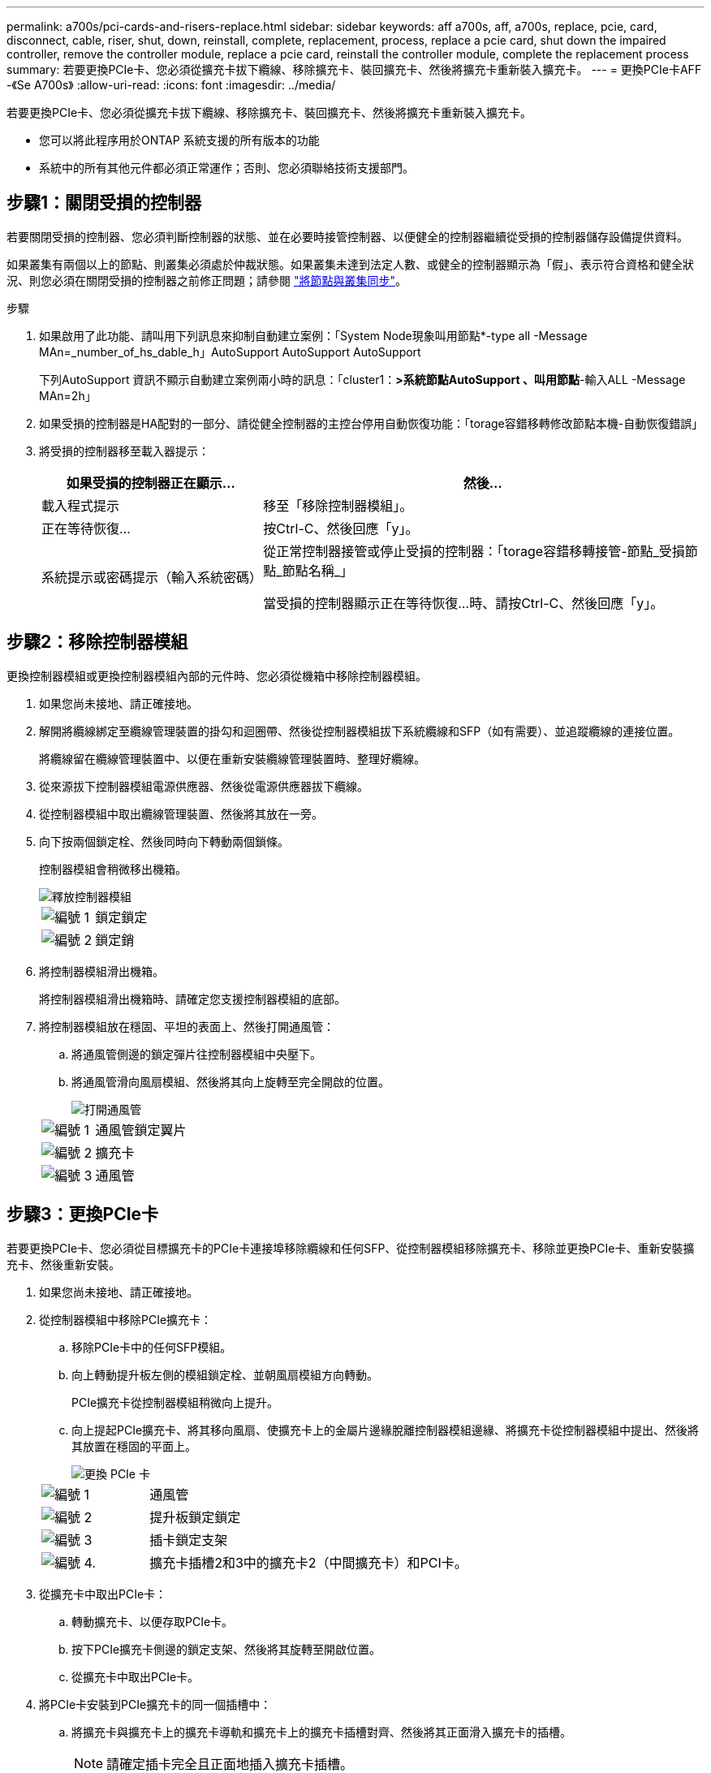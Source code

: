 ---
permalink: a700s/pci-cards-and-risers-replace.html 
sidebar: sidebar 
keywords: aff a700s, aff, a700s, replace, pcie, card, disconnect, cable, riser, shut, down, reinstall, complete, replacement, process, replace a pcie card, shut down the impaired controller, remove the controller module, replace a pcie card, reinstall the controller module, complete the replacement process 
summary: 若要更換PCIe卡、您必須從擴充卡拔下纜線、移除擴充卡、裝回擴充卡、然後將擴充卡重新裝入擴充卡。 
---
= 更換PCIe卡AFF -《Se A700s》
:allow-uri-read: 
:icons: font
:imagesdir: ../media/


[role="lead"]
若要更換PCIe卡、您必須從擴充卡拔下纜線、移除擴充卡、裝回擴充卡、然後將擴充卡重新裝入擴充卡。

* 您可以將此程序用於ONTAP 系統支援的所有版本的功能
* 系統中的所有其他元件都必須正常運作；否則、您必須聯絡技術支援部門。




== 步驟1：關閉受損的控制器

若要關閉受損的控制器、您必須判斷控制器的狀態、並在必要時接管控制器、以便健全的控制器繼續從受損的控制器儲存設備提供資料。

如果叢集有兩個以上的節點、則叢集必須處於仲裁狀態。如果叢集未達到法定人數、或健全的控制器顯示為「假」、表示符合資格和健全狀況、則您必須在關閉受損的控制器之前修正問題；請參閱 link:https://docs.netapp.com/us-en/ontap/system-admin/synchronize-node-cluster-task.html?q=Quorum["將節點與叢集同步"^]。

.步驟
. 如果啟用了此功能、請叫用下列訊息來抑制自動建立案例：「System Node現象叫用節點*-type all -Message MAn=_number_of_hs_dable_h」AutoSupport AutoSupport AutoSupport
+
下列AutoSupport 資訊不顯示自動建立案例兩小時的訊息：「cluster1：*>系統節點AutoSupport 、叫用節點*-輸入ALL -Message MAn=2h」

. 如果受損的控制器是HA配對的一部分、請從健全控制器的主控台停用自動恢復功能：「torage容錯移轉修改節點本機-自動恢復錯誤」
. 將受損的控制器移至載入器提示：
+
[cols="1,2"]
|===
| 如果受損的控制器正在顯示... | 然後... 


 a| 
載入程式提示
 a| 
移至「移除控制器模組」。



 a| 
正在等待恢復...
 a| 
按Ctrl-C、然後回應「y」。



 a| 
系統提示或密碼提示（輸入系統密碼）
 a| 
從正常控制器接管或停止受損的控制器：「torage容錯移轉接管-節點_受損節點_節點名稱_」

當受損的控制器顯示正在等待恢復...時、請按Ctrl-C、然後回應「y」。

|===




== 步驟2：移除控制器模組

更換控制器模組或更換控制器模組內部的元件時、您必須從機箱中移除控制器模組。

. 如果您尚未接地、請正確接地。
. 解開將纜線綁定至纜線管理裝置的掛勾和迴圈帶、然後從控制器模組拔下系統纜線和SFP（如有需要）、並追蹤纜線的連接位置。
+
將纜線留在纜線管理裝置中、以便在重新安裝纜線管理裝置時、整理好纜線。

. 從來源拔下控制器模組電源供應器、然後從電源供應器拔下纜線。
. 從控制器模組中取出纜線管理裝置、然後將其放在一旁。
. 向下按兩個鎖定栓、然後同時向下轉動兩個鎖條。
+
控制器模組會稍微移出機箱。

+
image::../media/drw_a700s_pcm_remove.png[釋放控制器模組]

+
[cols="1,4"]
|===


 a| 
image:../media/legend_icon_01.png["編號 1"]
 a| 
鎖定鎖定



 a| 
image:../media/legend_icon_02.png["編號 2"]
 a| 
鎖定銷

|===
. 將控制器模組滑出機箱。
+
將控制器模組滑出機箱時、請確定您支援控制器模組的底部。

. 將控制器模組放在穩固、平坦的表面上、然後打開通風管：
+
.. 將通風管側邊的鎖定彈片往控制器模組中央壓下。
.. 將通風管滑向風扇模組、然後將其向上旋轉至完全開啟的位置。
+
image::../media/drw_a700s_open_air_duct.png[打開通風管]



+
[cols="1,3"]
|===


 a| 
image:../media/legend_icon_01.png["編號 1"]
 a| 
通風管鎖定翼片



 a| 
image:../media/legend_icon_02.png["編號 2"]
 a| 
擴充卡



 a| 
image:../media/legend_icon_03.png["編號 3"]
 a| 
通風管

|===




== 步驟3：更換PCIe卡

若要更換PCIe卡、您必須從目標擴充卡的PCIe卡連接埠移除纜線和任何SFP、從控制器模組移除擴充卡、移除並更換PCIe卡、重新安裝擴充卡、然後重新安裝。

. 如果您尚未接地、請正確接地。
. 從控制器模組中移除PCIe擴充卡：
+
.. 移除PCIe卡中的任何SFP模組。
.. 向上轉動提升板左側的模組鎖定栓、並朝風扇模組方向轉動。
+
PCIe擴充卡從控制器模組稍微向上提升。

.. 向上提起PCIe擴充卡、將其移向風扇、使擴充卡上的金屬片邊緣脫離控制器模組邊緣、將擴充卡從控制器模組中提出、然後將其放置在穩固的平面上。
+
image::../media/drw_a700s_pcie_replace.png[更換 PCIe 卡]

+
[cols="1,3"]
|===


 a| 
image:../media/legend_icon_01.png["編號 1"]
 a| 
通風管



 a| 
image:../media/legend_icon_02.png["編號 2"]
 a| 
提升板鎖定鎖定



 a| 
image:../media/legend_icon_03.png["編號 3"]
 a| 
插卡鎖定支架



 a| 
image:../media/legend_icon_04.png["編號 4."]
 a| 
擴充卡插槽2和3中的擴充卡2（中間擴充卡）和PCI卡。

|===


. 從擴充卡中取出PCIe卡：
+
.. 轉動擴充卡、以便存取PCIe卡。
.. 按下PCIe擴充卡側邊的鎖定支架、然後將其旋轉至開啟位置。
.. 從擴充卡中取出PCIe卡。


. 將PCIe卡安裝到PCIe擴充卡的同一個插槽中：
+
.. 將擴充卡與擴充卡上的擴充卡導軌和擴充卡上的擴充卡插槽對齊、然後將其正面滑入擴充卡的插槽。
+

NOTE: 請確定插卡完全且正面地插入擴充卡插槽。

.. 將鎖定栓轉到定位、直到卡入鎖定位置為止。


. 將擴充卡安裝至控制器模組：
+
.. 將擴充卡的邊緣對齊控制器模組的底部金屬板。
.. 沿控制器模組的插腳引導擴充卡、然後將擴充卡降低至控制器模組。
.. 向下轉動鎖定栓、然後將其卡入鎖定位置。
+
鎖定時、鎖定栓會與擴充卡的頂端齊平、而擴充卡則會正面置於控制器模組中。

.. 重新插入從PCIe卡中移除的任何SFP模組。






== 步驟4：重新安裝控制器模組

更換控制器模組中的元件之後、您必須在系統機箱中重新安裝控制器模組、然後將其開機。

. 如果您尚未接地、請正確接地。
. 如果您尚未這麼做、請關閉通風管：
+
.. 將通風管向下旋轉至控制器模組。
.. 將通風管滑向提升板、直到鎖定彈片卡入定位。
.. 檢查通風管、確定其已正確放置並鎖定到位。
+
image::../media/drw_a700s_close_air_duct.png[關閉通風管]

+
[cols="1,3"]
|===


 a| 
image:../media/legend_icon_01.png["編號 1"]
 a| 
鎖定彈片



 a| 
image:../media/legend_icon_02.png["編號 2"]
 a| 
滑入柱塞

|===


. 將控制器模組的一端與機箱的開口對齊、然後將控制器模組輕推至系統的一半。
+

NOTE: 在指示之前、請勿將控制器模組完全插入機箱。

. 視需要重新安裝系統。
+
如果您移除媒體轉換器（QSFP或SFP）、請記得在使用光纖纜線時重新安裝。

. 將電源線插入電源供應器、重新安裝電源線鎖環、然後將電源供應器連接至電源。
. 完成控制器模組的重新安裝：
+
.. 如果您尚未重新安裝纜線管理裝置、請重新安裝。
.. 將控制器模組穩固地推入機箱、直到它與中間板完全接入。
+
控制器模組完全就位時、鎖定鎖條會上升。

+

NOTE: 將控制器模組滑入機箱時、請勿過度施力、以免損壞連接器。

+
控制器模組一旦完全插入機箱、就會開始開機。

.. 向上轉動鎖定栓、將其傾斜、使其從鎖定銷中取出、然後將其放低至鎖定位置。


. 如果您的系統設定為支援40 GbE NIC或內建連接埠上的10 GbE叢集互連和資料連線、請使用「維護模式」中的nicadmin convert命令、將這些連接埠轉換成10 GbE連線。
+

NOTE: 完成轉換後、請務必結束維護模式。

. 將控制器恢復正常運作、方法是歸還儲存設備：「torage容錯移轉恢復-ofnode_disapped_node_name_」
. 如果停用自動還原、請重新啟用：「儲存容錯移轉修改節點本機-自動恢復true」




== 步驟5：將故障零件歸還給NetApp

如套件隨附的RMA指示所述、將故障零件退回NetApp。如 https://mysupport.netapp.com/site/info/rma["零件退貨與更換"]需詳細資訊、請參閱頁面。
